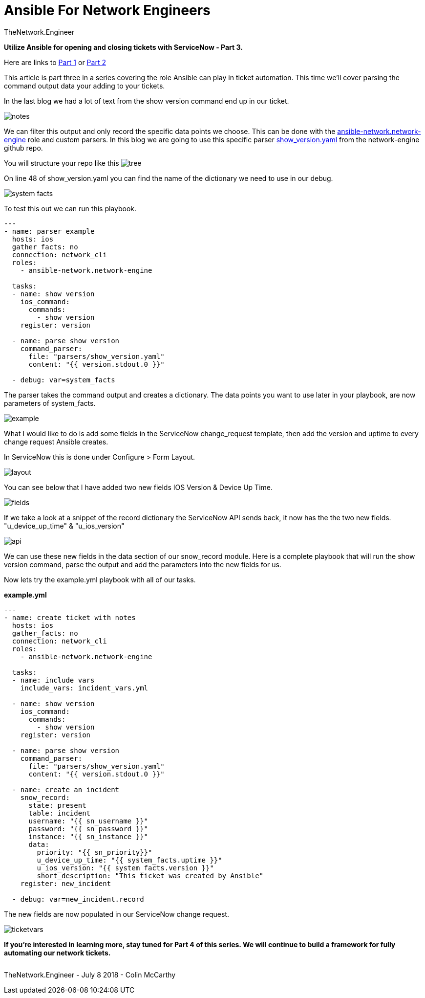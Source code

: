 = {subject} [black]*Ansible For Network Engineers*
TheNetwork.Engineer
:subject:
:description:
:doctype:
:confidentiality:
:listing-caption: Listing
:toc:
:toclevels: 6
:sectnums:
:chapter-label:
:icons: font
ifdef::backend-pdf[]
:pdf-page-size: A4
:source-highlighter: rouge
:rouge-style: github
endif::[]




[red big]*Utilize Ansible for opening and closing tickets with ServiceNow - Part 3.*

Here are links to  https://www.thenetwork.engineer/blog/utilize-ansible-for-opening-and-closing-tickets-with-servicenow[Part 1]
or https://www.thenetwork.engineer/blog/utilize-ansible-for-opening-and-closing-tickets-with-servicenow-part2[Part 2]

This article is part three in a series covering the role Ansible can play in ticket automation.
This time we'll cover parsing the command output data your adding to your tickets.


In the last blog we had a lot of text from the show version command end up in our ticket.

image:images/notes.jpg[]

We can filter this output and only record the specific data points we choose.
This can be done with the https://github.com/ansible-network/network-engine[ansible-network.network-engine] role and custom parsers.
In this blog we are going to use this specific parser https://github.com/ansible-network/network-engine/blob/devel/tests/text_parser/text_parser/parser_templates/ios/show_version.yaml[show_version.yaml] from the network-engine github repo.

You will structure your repo like this
image:images/tree.jpg[]

On line 48 of show_version.yaml you can find the name of the dictionary we need to use in our debug.

image:images/system_facts.jpg[]

To test this out we can run this playbook.

[source,yaml]
----
---
- name: parser example
  hosts: ios
  gather_facts: no
  connection: network_cli
  roles:
    - ansible-network.network-engine

  tasks:
  - name: show version
    ios_command:
      commands:
        - show version
    register: version

  - name: parse show version
    command_parser:
      file: "parsers/show_version.yaml"
      content: "{{ version.stdout.0 }}"

  - debug: var=system_facts
----

The parser takes the command output and creates a dictionary. The data points you want to use later in your playbook, are now parameters of [red]#system_facts#.


image:images/example.jpg[]

What I would like to do is add some fields in the ServiceNow change_request template, then add the version and uptime to every change request Ansible creates.

In ServiceNow this is done under Configure > Form Layout.

image:images/layout.jpg[]

You can see below that I have added two new fields [purple]#IOS Version# & [purple]#Device Up Time#.

image:images/fields.jpg[]

If we take a look at a snippet of the record dictionary the ServiceNow API sends back, it now has the the two new fields.
[purple]#"u_device_up_time"# & [purple]#"u_ios_version"#

image:images/api.jpg[]

We can use these new fields in the [red]#data# section of our [red]#snow_record module#.
Here is a complete playbook that will run the show version command, parse the output and add the parameters into the new fields for us.

Now lets try the example.yml playbook with all of our tasks.

[black big]*example.yml*
[source,yaml]
----
---
- name: create ticket with notes
  hosts: ios
  gather_facts: no
  connection: network_cli
  roles:
    - ansible-network.network-engine

  tasks:
  - name: include vars
    include_vars: incident_vars.yml

  - name: show version
    ios_command:
      commands:
        - show version
    register: version

  - name: parse show version
    command_parser:
      file: "parsers/show_version.yaml"
      content: "{{ version.stdout.0 }}"

  - name: create an incident
    snow_record:
      state: present
      table: incident
      username: "{{ sn_username }}"
      password: "{{ sn_password }}"
      instance: "{{ sn_instance }}"
      data:
        priority: "{{ sn_priority}}"
        u_device_up_time: "{{ system_facts.uptime }}"
        u_ios_version: "{{ system_facts.version }}"
        short_description: "This ticket was created by Ansible"
    register: new_incident

  - debug: var=new_incident.record
----


The new fields are now populated in our ServiceNow change request.

image:images/ticketvars.jpg[]



[black big]*If you're interested in learning more, stay tuned for Part 4 of this series. We will continue to build a framework for fully automating our network tickets.*




|===
|===


|===

|===
TheNetwork.Engineer - July 8 2018  -  Colin McCarthy
|===
